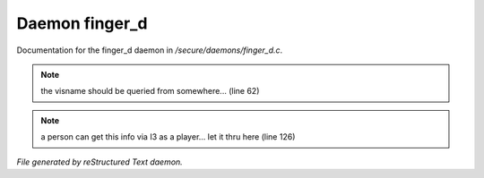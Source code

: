 ****************
Daemon finger_d
****************

Documentation for the finger_d daemon in */secure/daemons/finger_d.c*.

.. note:: the visname should be queried from somewhere... (line 62)
.. note:: a person can get this info via I3 as a player... let it thru here (line 126)

*File generated by reStructured Text daemon.*
